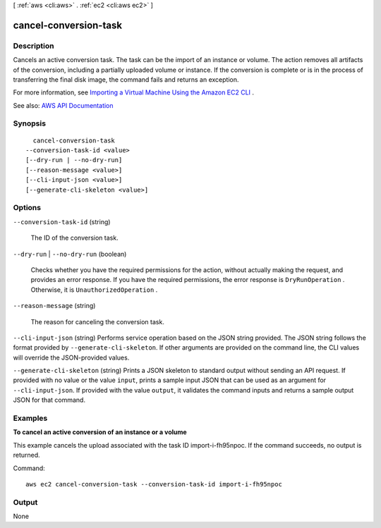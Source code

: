 [ :ref:`aws <cli:aws>` . :ref:`ec2 <cli:aws ec2>` ]

.. _cli:aws ec2 cancel-conversion-task:


**********************
cancel-conversion-task
**********************



===========
Description
===========



Cancels an active conversion task. The task can be the import of an instance or volume. The action removes all artifacts of the conversion, including a partially uploaded volume or instance. If the conversion is complete or is in the process of transferring the final disk image, the command fails and returns an exception.

 

For more information, see `Importing a Virtual Machine Using the Amazon EC2 CLI <http://docs.aws.amazon.com/AWSEC2/latest/CommandLineReference/ec2-cli-vmimport-export.html>`_ .



See also: `AWS API Documentation <https://docs.aws.amazon.com/goto/WebAPI/ec2-2016-11-15/CancelConversionTask>`_


========
Synopsis
========

::

    cancel-conversion-task
  --conversion-task-id <value>
  [--dry-run | --no-dry-run]
  [--reason-message <value>]
  [--cli-input-json <value>]
  [--generate-cli-skeleton <value>]




=======
Options
=======

``--conversion-task-id`` (string)


  The ID of the conversion task.

  

``--dry-run`` | ``--no-dry-run`` (boolean)


  Checks whether you have the required permissions for the action, without actually making the request, and provides an error response. If you have the required permissions, the error response is ``DryRunOperation`` . Otherwise, it is ``UnauthorizedOperation`` .

  

``--reason-message`` (string)


  The reason for canceling the conversion task.

  

``--cli-input-json`` (string)
Performs service operation based on the JSON string provided. The JSON string follows the format provided by ``--generate-cli-skeleton``. If other arguments are provided on the command line, the CLI values will override the JSON-provided values.

``--generate-cli-skeleton`` (string)
Prints a JSON skeleton to standard output without sending an API request. If provided with no value or the value ``input``, prints a sample input JSON that can be used as an argument for ``--cli-input-json``. If provided with the value ``output``, it validates the command inputs and returns a sample output JSON for that command.



========
Examples
========

**To cancel an active conversion of an instance or a volume**

This example cancels the upload associated with the task ID import-i-fh95npoc. If the command succeeds, no output is returned.

Command::

  aws ec2 cancel-conversion-task --conversion-task-id import-i-fh95npoc


======
Output
======

None